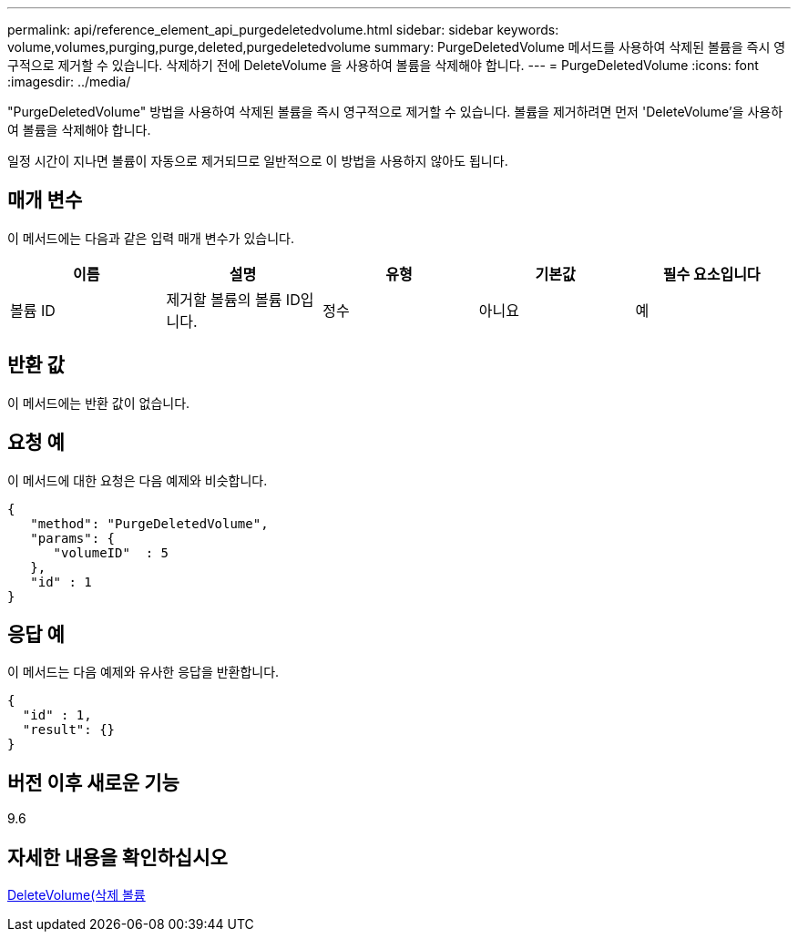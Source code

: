 ---
permalink: api/reference_element_api_purgedeletedvolume.html 
sidebar: sidebar 
keywords: volume,volumes,purging,purge,deleted,purgedeletedvolume 
summary: PurgeDeletedVolume 메서드를 사용하여 삭제된 볼륨을 즉시 영구적으로 제거할 수 있습니다. 삭제하기 전에 DeleteVolume 을 사용하여 볼륨을 삭제해야 합니다. 
---
= PurgeDeletedVolume
:icons: font
:imagesdir: ../media/


[role="lead"]
"PurgeDeletedVolume" 방법을 사용하여 삭제된 볼륨을 즉시 영구적으로 제거할 수 있습니다. 볼륨을 제거하려면 먼저 'DeleteVolume'을 사용하여 볼륨을 삭제해야 합니다.

일정 시간이 지나면 볼륨이 자동으로 제거되므로 일반적으로 이 방법을 사용하지 않아도 됩니다.



== 매개 변수

이 메서드에는 다음과 같은 입력 매개 변수가 있습니다.

|===
| 이름 | 설명 | 유형 | 기본값 | 필수 요소입니다 


| 볼륨 ID | 제거할 볼륨의 볼륨 ID입니다. | 정수 | 아니요 | 예 
|===


== 반환 값

이 메서드에는 반환 값이 없습니다.



== 요청 예

이 메서드에 대한 요청은 다음 예제와 비슷합니다.

[listing]
----
{
   "method": "PurgeDeletedVolume",
   "params": {
      "volumeID"  : 5
   },
   "id" : 1
}
----


== 응답 예

이 메서드는 다음 예제와 유사한 응답을 반환합니다.

[listing]
----
{
  "id" : 1,
  "result": {}
}
----


== 버전 이후 새로운 기능

9.6



== 자세한 내용을 확인하십시오

xref:reference_element_api_deletevolume.adoc[DeleteVolume(삭제 볼륨]
